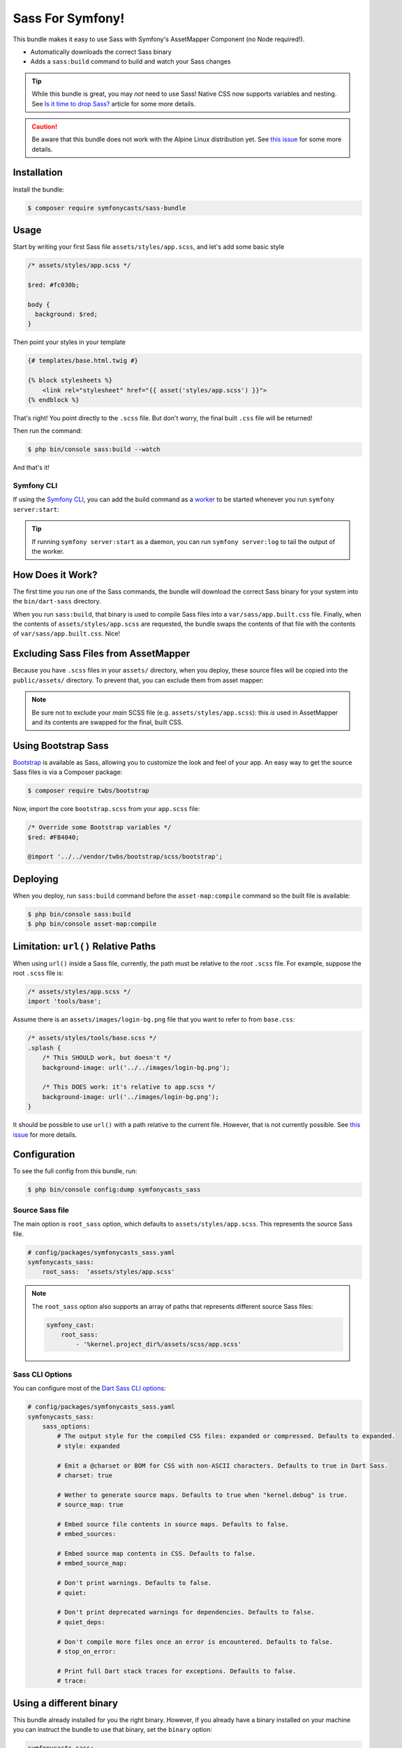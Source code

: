 Sass For Symfony!
=================

This bundle makes it easy to use Sass with Symfony's AssetMapper Component
(no Node required!).

- Automatically downloads the correct Sass binary
- Adds a ``sass:build`` command to build and watch your Sass changes

.. tip::

    While this bundle is great, you may *not* need to use Sass! Native CSS now supports
    variables and nesting. See `Is it time to drop Sass? <https://gomakethings.com/is-it-time-to-drop-sass/>`_
    article for some more details.

.. caution::

    Be aware that this bundle does not work with the Alpine Linux distribution yet.
    See `this issue <https://github.com/SymfonyCasts/sass-bundle/issues/31/>`_ for some more details.


Installation
------------

Install the bundle:

.. code-block:: terminal

    $ composer require symfonycasts/sass-bundle

Usage
-----

Start by writing your first Sass file ``assets/styles/app.scss``, and let's add some basic style

.. code-block:: scss

    /* assets/styles/app.scss */

    $red: #fc030b;

    body {
      background: $red;
    }

Then point your styles in your template

.. code-block:: html+twig

    {# templates/base.html.twig #}

    {% block stylesheets %}
        <link rel="stylesheet" href="{{ asset('styles/app.scss') }}">
    {% endblock %}

That's right! You point directly to the ``.scss`` file. But don't worry, the final built ``.css`` file will be returned!

Then run the command:

.. code-block:: terminal

    $ php bin/console sass:build --watch

And that's it!

Symfony CLI
~~~~~~~~~~~

If using the `Symfony CLI <https://symfony.com/download>`_, you can add the build
command as a `worker <https://symfony.com/doc/current/setup/symfony_server.html#configuring-workers>`_
to be started whenever you run ``symfony server:start``:

.. code-block:: yaml
    # .symfony.local.yaml
    workers:
        # ...
        sass:
            cmd: ['symfony', 'console', 'sass:build', '--watch']

.. tip::

    If running ``symfony server:start`` as a daemon, you can run
    ``symfony server:log`` to tail the output of the worker.

How Does it Work?
-----------------

The first time you run one of the Sass commands, the bundle will download the correct Sass binary for your system into the ``bin/dart-sass`` directory.

When you run ``sass:build``, that binary is used to compile Sass files into a ``var/sass/app.built.css`` file. Finally, when the contents of ``assets/styles/app.scss`` are requested, the bundle swaps the contents of that file with the contents of ``var/sass/app.built.css``. Nice!

Excluding Sass Files from AssetMapper
-------------------------------------

Because you have ``.scss`` files in your ``assets/`` directory, when you deploy, these
source files will be copied into the ``public/assets/`` directory. To prevent that,
you can exclude them from asset mapper:

.. code-block:: yaml
    # config/packages/asset_mapper.yaml
    framework:
        asset_mapper:
            paths:
                - assets/
            excluded_patterns:
                - '*/assets/styles/_*.scss'
                - '*/assets/styles/**/_*.scss'

.. note::

    Be sure not to exclude your *main* SCSS file (e.g. ``assets/styles/app.scss``):
    this *is* used in AssetMapper and its contents are swapped for the final, built CSS.

Using Bootstrap Sass
--------------------

`Bootstrap <https://getbootstrap.com/>`_ is available as Sass, allowing you to customize the look and feel of your app. An easy way to get the source Sass files is via a Composer package:

.. code-block:: terminal

    $ composer require twbs/bootstrap

Now, import the core ``bootstrap.scss`` from your ``app.scss`` file:

.. code-block:: scss

    /* Override some Bootstrap variables */
    $red: #FB4040;

    @import '../../vendor/twbs/bootstrap/scss/bootstrap';

Deploying
----------

When you deploy, run ``sass:build`` command before the ``asset-map:compile`` command so the built file is available:

.. code-block:: terminal

    $ php bin/console sass:build
    $ php bin/console asset-map:compile

Limitation: ``url()`` Relative Paths
------------------------------------

When using ``url()`` inside a Sass file, currently, the path must be relative to the *root* ``.scss`` file. For example, suppose the root ``.scss`` file is:

.. code-block:: scss

    /* assets/styles/app.scss */
    import 'tools/base';

Assume there is an ``assets/images/login-bg.png`` file that you want to refer to from ``base.css``:

.. code-block:: scss

    /* assets/styles/tools/base.scss */
    .splash {
        /* This SHOULD work, but doesn't */
        background-image: url('../../images/login-bg.png');

        /* This DOES work: it's relative to app.scss */
        background-image: url('../images/login-bg.png');
    }

It should be possible to use ``url()`` with a path relative to the current file. However, that is not currently possible. See `this issue <https://github.com/SymfonyCasts/sass-bundle/issues/2>`_ for more details.

Configuration
--------------

To see the full config from this bundle, run:

.. code-block:: terminal

    $ php bin/console config:dump symfonycasts_sass


Source Sass file
~~~~~~~~~~~~~~~~

The main option is ``root_sass`` option, which defaults to ``assets/styles/app.scss``. This represents the source Sass file.

.. code-block:: yaml

    # config/packages/symfonycasts_sass.yaml
    symfonycasts_sass:
        root_sass:  'assets/styles/app.scss'

.. note::

    The ``root_sass`` option also supports an array of paths that represents different source Sass files:

    .. code-block:: yaml

        symfony_cast:
            root_sass:
                - '%kernel.project_dir%/assets/scss/app.scss'

Sass CLI Options
~~~~~~~~~~~~~~~~

You can configure most of the `Dart Sass CLI options <https://sass-lang.com/documentation/cli/dart-sass>`_:

.. code-block:: yaml

    # config/packages/symfonycasts_sass.yaml
    symfonycasts_sass:
        sass_options:
            # The output style for the compiled CSS files: expanded or compressed. Defaults to expanded.
            # style: expanded

            # Emit a @charset or BOM for CSS with non-ASCII characters. Defaults to true in Dart Sass.
            # charset: true

            # Wether to generate source maps. Defaults to true when "kernel.debug" is true.
            # source_map: true

            # Embed source file contents in source maps. Defaults to false.
            # embed_sources:

            # Embed source map contents in CSS. Defaults to false.
            # embed_source_map:

            # Don't print warnings. Defaults to false.
            # quiet:

            # Don't print deprecated warnings for dependencies. Defaults to false.
            # quiet_deps:

            # Don't compile more files once an error is encountered. Defaults to false.
            # stop_on_error:

            # Print full Dart stack traces for exceptions. Defaults to false.
            # trace:


Using a different binary
--------------------------

This bundle already installed for you the right binary. However, if you already have a binary installed on your machine you can instruct the bundle to use that binary, set the ``binary`` option:

.. code-block:: yaml

    symfonycasts_sass:
        binary: 'node_modules/.bin/sass'
